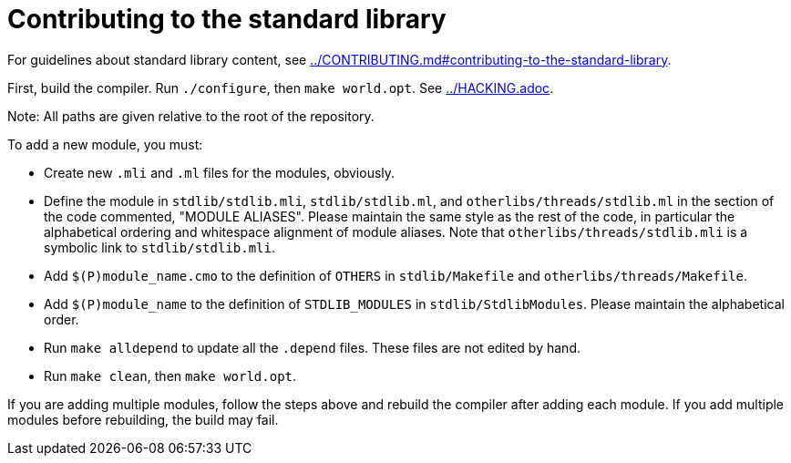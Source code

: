= Contributing to the standard library

For guidelines about standard library content, see
link:../CONTRIBUTING.md#contributing-to-the-standard-library[].

First, build the compiler. Run `./configure`, then `make world.opt`. See
link:../HACKING.adoc[].

Note: All paths are given relative to the root of the repository.

To add a new module, you must:

* Create new `.mli` and `.ml` files for the modules, obviously.

* Define the module in `stdlib/stdlib.mli`, `stdlib/stdlib.ml`, and
  `otherlibs/threads/stdlib.ml` in the section of the code commented,
  "MODULE ALIASES". Please maintain the same style as the rest of the code, in
  particular the alphabetical ordering and whitespace alignment of module
  aliases. Note that `otherlibs/threads/stdlib.mli` is a symbolic link to
  `stdlib/stdlib.mli`.

* Add `$(P)module_name.cmo` to the definition of `OTHERS` in `stdlib/Makefile`
  and `otherlibs/threads/Makefile`.

* Add `$(P)module_name` to the definition of `STDLIB_MODULES` in
  `stdlib/StdlibModules`. Please maintain the alphabetical order.

* Run `make alldepend` to update all the `.depend` files. These files are not
  edited by hand.

* Run `make clean`, then `make world.opt`.

If you are adding multiple modules, follow the steps above and rebuild the
compiler after adding each module. If you add multiple modules before
rebuilding, the build may fail.
